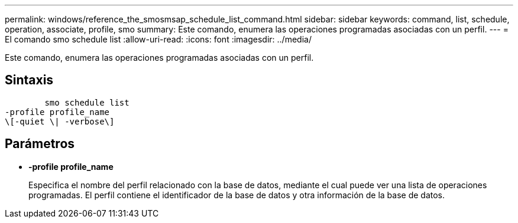 ---
permalink: windows/reference_the_smosmsap_schedule_list_command.html 
sidebar: sidebar 
keywords: command, list, schedule, operation, associate, profile, smo 
summary: Este comando, enumera las operaciones programadas asociadas con un perfil. 
---
= El comando smo schedule list
:allow-uri-read: 
:icons: font
:imagesdir: ../media/


[role="lead"]
Este comando, enumera las operaciones programadas asociadas con un perfil.



== Sintaxis

[listing]
----

        smo schedule list
-profile profile_name
\[-quiet \| -verbose\]
----


== Parámetros

* *-profile profile_name*
+
Especifica el nombre del perfil relacionado con la base de datos, mediante el cual puede ver una lista de operaciones programadas. El perfil contiene el identificador de la base de datos y otra información de la base de datos.


